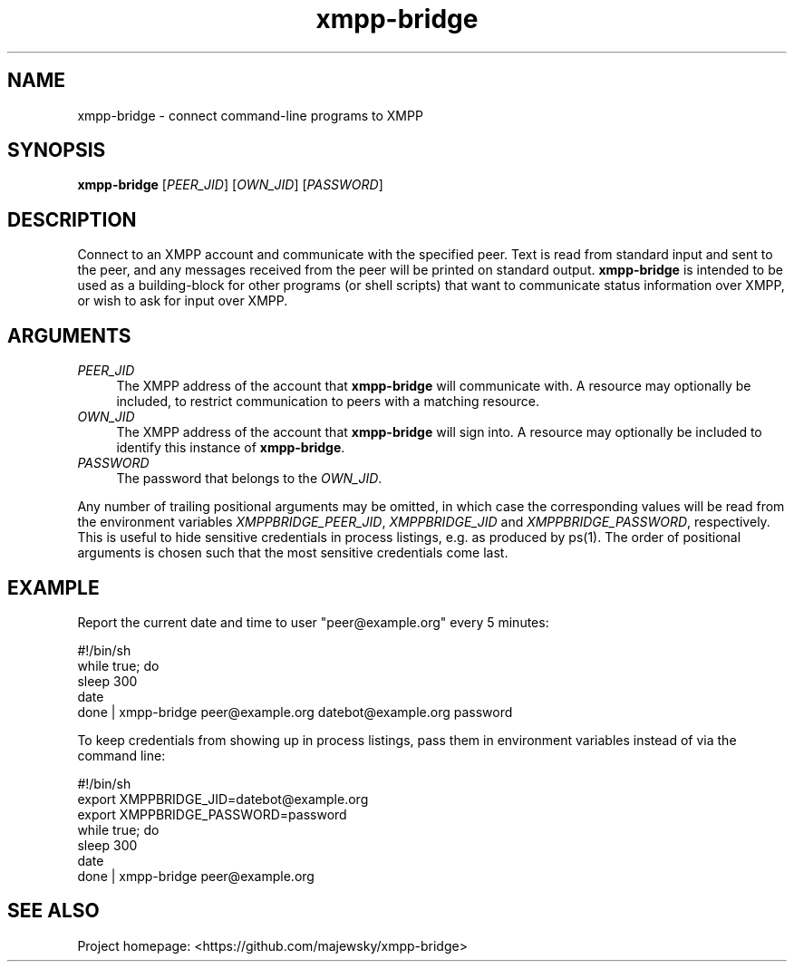 .TH xmpp-bridge 1 "2016-08-25" "xmpp-bridge" "User Commands"
.PP
.SH NAME
xmpp-bridge \- connect command-line programs to XMPP
.PP
.SH SYNOPSIS
\fBxmpp-bridge\fR [\fIPEER_JID\fR] [\fIOWN_JID\fR] [\fIPASSWORD\fR]
.PP
.SH DESCRIPTION
.PP
Connect to an XMPP account and communicate with the specified peer. Text is
read from standard input and sent to the peer, and any messages received from
the peer will be printed on standard output. \fBxmpp-bridge\fR is intended to
be used as a building-block for other programs (or shell scripts) that want to
communicate status information over XMPP, or wish to ask for input over XMPP.
.PP
.SH ARGUMENTS
.PP
.IP "\fIPEER_JID\fR" 4
The XMPP address of the account that \fBxmpp-bridge\fR will communicate with. A
resource may optionally be included, to restrict communication to peers with a
matching resource.
.PP
.IP "\fIOWN_JID\fR" 4
The XMPP address of the account that \fBxmpp-bridge\fR will sign into. A
resource may optionally be included to identify this instance of
\fBxmpp-bridge\fR.
.PP
.IP "\fIPASSWORD\fR" 4
The password that belongs to the \fIOWN_JID\fR.
.PP
Any number of trailing positional arguments may be omitted, in which case the
corresponding values will be read from the environment variables
\fIXMPPBRIDGE_PEER_JID\fR, \fIXMPPBRIDGE_JID\fR and \fIXMPPBRIDGE_PASSWORD\fR,
respectively. This is useful to hide sensitive credentials in process listings,
e.g. as produced by ps(1). The order of positional arguments is chosen such
that the most sensitive credentials come last.
.SH EXAMPLE
.PP
Report the current date and time to user "peer@example.org" every 5 minutes:
.PP
.ft CW
.nf
.ne 3
\&    #!/bin/sh
\&    while true; do
\&        sleep 300
\&        date
\&    done | xmpp-bridge peer@example.org datebot@example.org password
.ft
.fi
.PP
To keep credentials from showing up in process listings, pass them in
environment variables instead of via the command line:
.PP
.ft CW
.nf
.ne 3
\&    #!/bin/sh
\&    export XMPPBRIDGE_JID=datebot@example.org
\&    export XMPPBRIDGE_PASSWORD=password
\&    while true; do
\&        sleep 300
\&        date
\&    done | xmpp-bridge peer@example.org
.ft
.fi
.PP
.SH SEE ALSO
.PP
Project homepage: <https://github.com/majewsky/xmpp-bridge>
